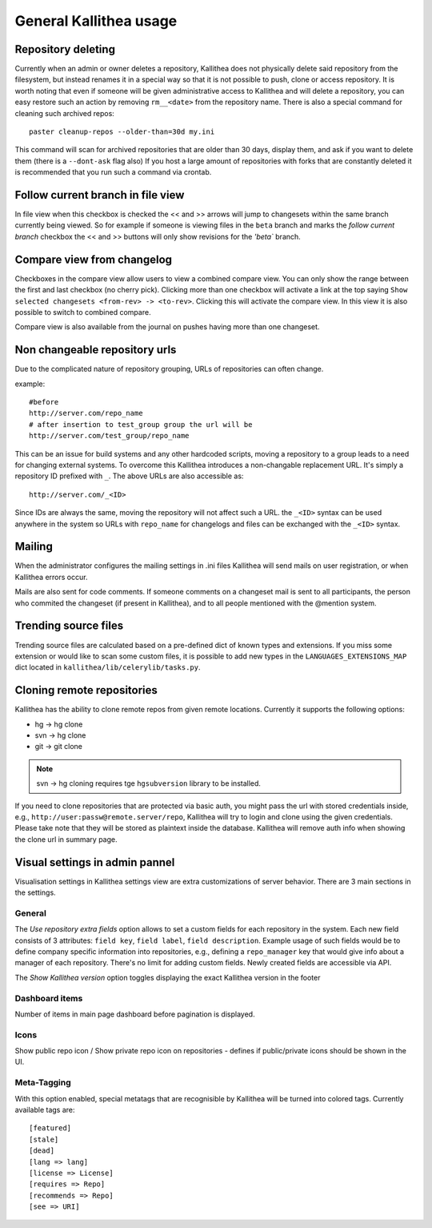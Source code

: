 .. _general:

=======================
General Kallithea usage
=======================


Repository deleting
-------------------

Currently when an admin or owner deletes a repository, Kallithea does
not physically delete said repository from the filesystem, but instead
renames it in a special way so that it is not possible to push, clone
or access repository. It is worth noting that even if someone will be
given administrative access to Kallithea and will delete a repository,
you can easy restore such an action by removing ``rm__<date>`` from
the repository name. There is also a special command for cleaning such
archived repos::

    paster cleanup-repos --older-than=30d my.ini

This command will scan for archived repositories that are older than
30 days, display them, and ask if you want to delete them (there is
a ``--dont-ask`` flag also) If you host a large amount of repositories with
forks that are constantly deleted it is recommended that you run such a
command via crontab.

Follow current branch in file view
----------------------------------

In file view when this checkbox is checked the << and >> arrows will jump
to changesets within the same branch currently being viewed. So for example
if someone is viewing files in the ``beta`` branch and marks the `follow current branch`
checkbox the << and >> buttons will only show revisions for the `'beta`` branch.


Compare view from changelog
---------------------------

Checkboxes in the compare view allow users to view a combined compare
view. You can only show the range between the first and last checkbox
(no cherry pick).  Clicking more than one checkbox will activate a
link at the top saying ``Show selected changesets <from-rev> ->
<to-rev>``. Clicking this will activate the compare view. In this view
it is also possible to switch to combined compare.

Compare view is also available from the journal on pushes having more than
one changeset.


Non changeable repository urls
------------------------------

Due to the complicated nature of repository grouping, URLs of repositories
can often change.

example::

  #before
  http://server.com/repo_name
  # after insertion to test_group group the url will be
  http://server.com/test_group/repo_name

This can be an issue for build systems and any other hardcoded scripts, moving
a repository to a group leads to a need for changing external systems. To
overcome this Kallithea introduces a non-changable replacement URL. It's
simply a repository ID prefixed with ``_``. The above URLs are also accessible as::

  http://server.com/_<ID>

Since IDs are always the same, moving the repository will not affect
such a URL.  the ``_<ID>`` syntax can be used anywhere in the system so
URLs with ``repo_name`` for changelogs and files can be exchanged
with the ``_<ID>`` syntax.


Mailing
-------

When the administrator configures the mailing settings in .ini files
Kallithea will send mails on user registration, or when Kallithea
errors occur.

Mails are also sent for code comments. If someone comments on a changeset
mail is sent to all participants, the person who commited the changeset
(if present in Kallithea), and to all people mentioned with the @mention system.


Trending source files
---------------------

Trending source files are calculated based on a pre-defined dict of known
types and extensions. If you miss some extension or would like to scan some
custom files, it is possible to add new types in the ``LANGUAGES_EXTENSIONS_MAP`` dict
located in ``kallithea/lib/celerylib/tasks.py``.


Cloning remote repositories
---------------------------

Kallithea has the ability to clone remote repos from given remote locations.
Currently it supports the following options:

- hg  -> hg clone
- svn -> hg clone
- git -> git clone


.. note:: svn -> hg cloning requires tge ``hgsubversion`` library to be installed.

If you need to clone repositories that are protected via basic auth, you
might pass the url with stored credentials inside, e.g.,
``http://user:passw@remote.server/repo``, Kallithea will try to login and clone
using the given credentials. Please take note that they will be stored as
plaintext inside the database. Kallithea will remove auth info when showing the
clone url in summary page.



Visual settings in admin pannel
-------------------------------


Visualisation settings in Kallithea settings view are extra customizations
of server behavior. There are 3 main sections in the settings.

General
~~~~~~~

The `Use repository extra fields` option allows to set a custom fields
for each repository in the system. Each new field consists of 3
attributes: ``field key``, ``field label``, ``field
description``. Example usage of such fields would be to define company
specific information into repositories, e.g., defining a
``repo_manager`` key that would give info about a manager of each
repository. There's no limit for adding custom fields. Newly created
fields are accessible via API.

The `Show Kallithea version` option toggles displaying the exact
Kallithea version in the footer


Dashboard items
~~~~~~~~~~~~~~~

Number of items in main page dashboard before pagination is displayed.


Icons
~~~~~

Show public repo icon / Show private repo icon on repositories - defines if
public/private icons should be shown in the UI.


Meta-Tagging
~~~~~~~~~~~~

With this option enabled, special metatags that are recognisible by Kallithea
will be turned into colored tags. Currently available tags are::

    [featured]
    [stale]
    [dead]
    [lang => lang]
    [license => License]
    [requires => Repo]
    [recommends => Repo]
    [see => URI]
